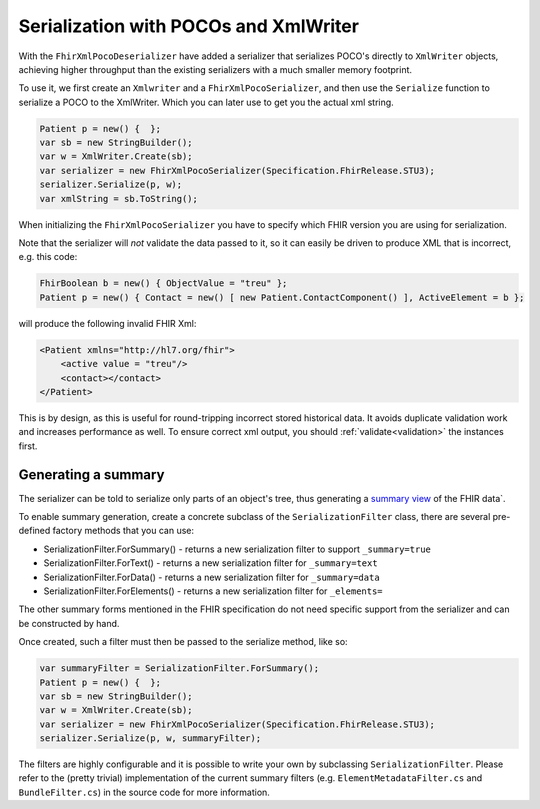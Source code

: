 =============================================
Serialization with POCOs and XmlWriter
=============================================

With the ``FhirXmlPocoDeserializer`` have added a serializer that serializes POCO's directly to ``XmlWriter`` objects, achieving higher throughput than the existing serializers with a much smaller memory footprint.

To use it, we first create an ``Xmlwriter`` and a ``FhirXmlPocoSerializer``, and then use the ``Serialize`` function to serialize a POCO to the XmlWriter. Which you can later use to get you the actual xml string.

.. code-block:: csharp

    Patient p = new() {  };
    var sb = new StringBuilder();
    var w = XmlWriter.Create(sb);   
    var serializer = new FhirXmlPocoSerializer(Specification.FhirRelease.STU3);
    serializer.Serialize(p, w);
    var xmlString = sb.ToString();

When initializing the ``FhirXmlPocoSerializer`` you have to specify which FHIR version you are using for serialization.

Note that the serializer will *not* validate the data passed to it, so it can easily be driven to produce XML that is incorrect, e.g.
this code:

.. code-block:: csharp

    FhirBoolean b = new() { ObjectValue = "treu" };
    Patient p = new() { Contact = new() [ new Patient.ContactComponent() ], ActiveElement = b };

will produce the following invalid FHIR Xml:

.. code-block:: xml

    <Patient xmlns="http://hl7.org/fhir">
        <active value = "treu"/>
        <contact></contact>
    </Patient>

This is by design, as this is useful for round-tripping incorrect stored historical data. It avoids duplicate validation work and increases performance as well.
To ensure correct xml output, you should :ref:`validate<validation>` the instances first.

Generating a summary
--------------------
The serializer can be told to serialize only parts of an object's tree, thus generating a `summary view <http://hl7.org/fhir/search.html#summary>`_ of the FHIR data`.

To enable summary generation, create a concrete subclass of the ``SerializationFilter`` class, there are several pre-defined factory methods that you can use:

* SerializationFilter.ForSummary() - returns a new serialization filter to support ``_summary=true``
* SerializationFilter.ForText() - returns a new serialization filter for ``_summary=text``
* SerializationFilter.ForData() - returns a new serialization filter for ``_summary=data``
* SerializationFilter.ForElements() - returns a new serialization filter for ``_elements=``

The other summary forms mentioned in the FHIR specification do not need specific support from the serializer and can be constructed by hand.

Once created, such a filter must then be passed to the serialize method, like so:

.. code-block:: csharp

    var summaryFilter = SerializationFilter.ForSummary();
    Patient p = new() {  };
    var sb = new StringBuilder();
    var w = XmlWriter.Create(sb);   
    var serializer = new FhirXmlPocoSerializer(Specification.FhirRelease.STU3);
    serializer.Serialize(p, w, summaryFilter);

The filters are highly configurable and it is possible to write your own by subclassing ``SerializationFilter``. Please refer to the (pretty trivial)
implementation of the current summary filters (e.g. ``ElementMetadataFilter.cs`` and ``BundleFilter.cs``) in the source code for more information.